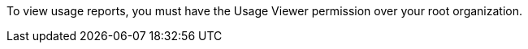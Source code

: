 // tag::permissions[]
To view usage reports, you must have the Usage Viewer permission over your root organization.
// end::permissions[]

